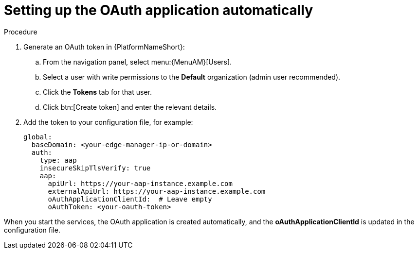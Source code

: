 :_mod-docs-content-type: PROCEDURE

[id="edge-manager-oauth-auto"]

= Setting up the OAuth application automatically

.Procedure

. Generate an OAuth token in {PlatformNameShort}:
.. From the navigation panel, select menu:{MenuAM}[Users].
.. Select a user with write permissions to the *Default* organization (admin user recommended).
.. Click the *Tokens* tab for that user.
.. Click btn:[Create token] and enter the relevant details.
. Add the token to your configuration file, for example:
+
[source,yaml]
----
global:
  baseDomain: <your-edge-manager-ip-or-domain>
  auth:
    type: aap
    insecureSkipTlsVerify: true
    aap:
      apiUrl: https://your-aap-instance.example.com
      externalApiUrl: https://your-aap-instance.example.com
      oAuthApplicationClientId:  # Leave empty
      oAuthToken: <your-oauth-token>
----

When you start the services, the OAuth application is created automatically, and the *oAuthApplicationClientId* is updated in the configuration file.
